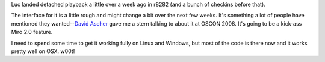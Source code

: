 .. title: detached playback
.. slug: detached_playback
.. date: 2008-10-23 20:26:34
.. tags: miro

Luc landed detached playback a little over a week ago in r8282 (and a
bunch of checkins before that).

The interface for it is a little rough and might change a bit over the
next few weeks. It's something a lot of people have mentioned they
wanted--`David Ascher <http://ascher.ca/blog/>`__ gave me a stern
talking to about it at OSCON 2008. It's going to be a kick-ass Miro 2.0
feature.

I need to spend some time to get it working fully on Linux and Windows,
but most of the code is there now and it works pretty well on OSX. w00t!
